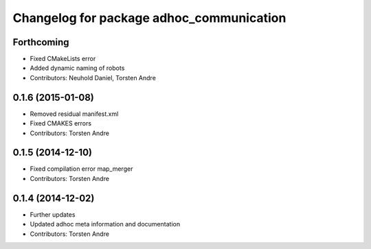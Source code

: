 ^^^^^^^^^^^^^^^^^^^^^^^^^^^^^^^^^^^^^^^^^
Changelog for package adhoc_communication
^^^^^^^^^^^^^^^^^^^^^^^^^^^^^^^^^^^^^^^^^

Forthcoming
-----------
* Fixed CMakeLists error
* Added dynamic naming of robots
* Contributors: Neuhold Daniel, Torsten Andre

0.1.6 (2015-01-08)
------------------
* Removed residual manifest.xml
* Fixed CMAKES errors
* Contributors: Torsten Andre

0.1.5 (2014-12-10)
------------------
* Fixed compilation error map_merger
* Contributors: Torsten Andre

0.1.4 (2014-12-02)
------------------
* Further updates
* Updated adhoc meta information and documentation
* Contributors: Torsten Andre
